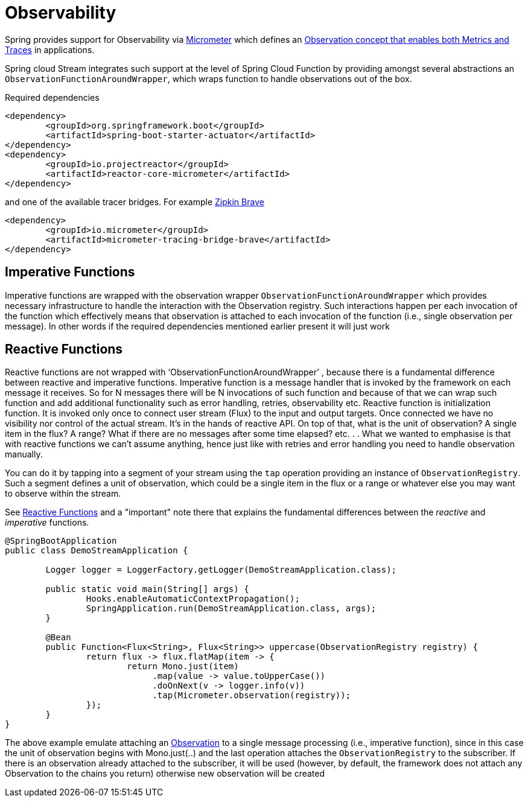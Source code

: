 
[[observability]]
= Observability
:page-section-summary-toc: 1

Spring provides support for Observability via https://micrometer.io/[Micrometer] which defines an https://micrometer.io/docs/observation[Observation concept that enables both Metrics and Traces] in applications.

Spring cloud Stream integrates such support at the level of Spring Cloud Function by providing amongst several abstractions an `ObservationFunctionAroundWrapper`, 
which wraps function to handle observations out of the box.

Required dependencies

[source,xml]
----
<dependency>
	<groupId>org.springframework.boot</groupId>
	<artifactId>spring-boot-starter-actuator</artifactId>
</dependency>
<dependency>
	<groupId>io.projectreactor</groupId>
	<artifactId>reactor-core-micrometer</artifactId>
</dependency>
----

and one of the available tracer bridges. For example https://zipkin.io/[Zipkin Brave]

[source,xml]
----
<dependency>
	<groupId>io.micrometer</groupId>
	<artifactId>micrometer-tracing-bridge-brave</artifactId>
</dependency>
----

== Imperative Functions
Imperative functions are wrapped with the observation wrapper `ObservationFunctionAroundWrapper` which provides necessary infrastructure to handle the interaction with the Observation registry. 
Such interactions happen per each invocation of the function which effectively means that observation is attached to each invocation of the 
function (i.e., single observation per message).
In other words if the required dependencies mentioned earlier present it will just work 

== Reactive Functions

Reactive functions are not wrapped with  ‘ObservationFunctionAroundWrapper’ , because there is a fundamental difference between reactive and imperative functions. Imperative function is a message handler that is invoked by the framework on each message it receives. So for N messages there will be N invocations of such function and because of that we can wrap such function and add additional functionality such as error handling, retries, observability etc. Reactive function is initialization function. It is invoked only once
to connect user stream (Flux) to the input and output targets. Once connected we have no visibility nor control of the actual stream. It's in the hands of reactive API. 
On top of that, what is the unit of observation? A single item in the flux? A range? What if there are no messages after some time elapsed? etc. . .  What we wanted to emphasise is that with reactive functions we can't assume anything, hence just like with retries and error handling you need to handle observation manually. 

You can do it by tapping into a segment of your stream using the `tap` operation providing an instance of `ObservationRegistry`. Such a segment defines a unit of observation, which could be a single item in the flux or a range or whatever else you may want to observe within the stream.

See xref:spring-cloud-stream/producing-and-consuming-messages.adoc#reactive-functions-support[Reactive Functions] and a "important" note there that explains the fundamental differences between the _reactive_ and _imperative_ functions.

[source,java]
----
@SpringBootApplication
public class DemoStreamApplication {

	Logger logger = LoggerFactory.getLogger(DemoStreamApplication.class);

	public static void main(String[] args) {
		Hooks.enableAutomaticContextPropagation();
		SpringApplication.run(DemoStreamApplication.class, args);
	}

	@Bean
	public Function<Flux<String>, Flux<String>> uppercase(ObservationRegistry registry) {
		return flux -> flux.flatMap(item -> {
			return Mono.just(item)
                             .map(value -> value.toUpperCase())
                             .doOnNext(v -> logger.info(v))
                             .tap(Micrometer.observation(registry));
		});
	}
}
----

The above example emulate attaching an https://projectreactor.io/docs/core/release/reference/#_observation[Observation] to a single message processing (i.e., imperative function), since in this case the unit of observation begins with Mono.just(..) and the last operation attaches the `ObservationRegistry` to the subscriber. If there is an observation already attached to the subscriber, it will be used (however, by default, the framework does not attach any Observation to the chains you return) otherwise new observation will be created

